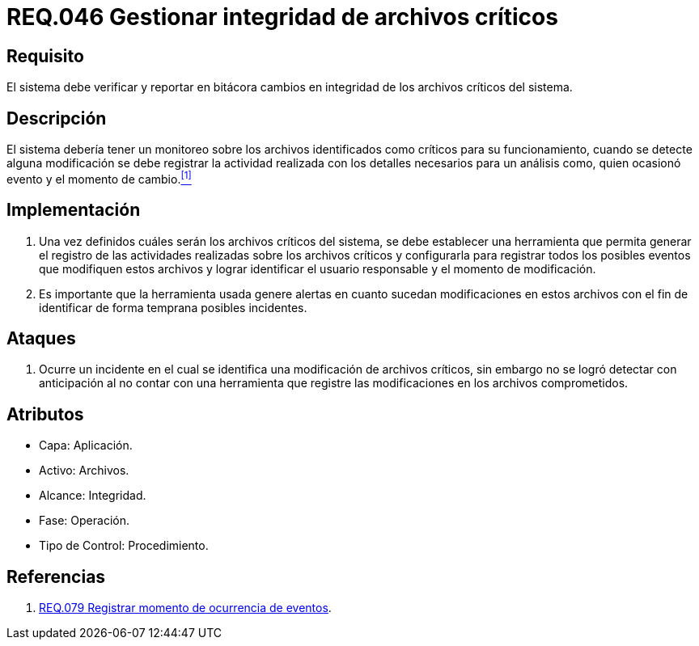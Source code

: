 :slug: rules/046/
:category: rules
:description: En el presente documento se detallan los requerimientos de seguridad relacionados a la gestión de archivos dentro de la organización. Por lo tanto, en este requerimiento se recomienda que el sistema gestione por medio de bitácoras la integridad de los archivos.
:keywords: Sistema, Bitácora, Archivo, Integridad, Seguridad, Requerimiento.
:rules: yes

= REQ.046 Gestionar integridad de archivos críticos

== Requisito

El sistema debe verificar y reportar en bitácora
cambios en integridad de los archivos críticos del sistema.

== Descripción

El sistema debería tener un monitoreo
sobre los archivos identificados como críticos para su funcionamiento,
cuando se detecte alguna modificación
se debe registrar la actividad realizada
con los detalles necesarios para un análisis
como, quien ocasionó evento y el momento de cambio.<<r1,^[1]^>>

== Implementación

. Una vez definidos cuáles serán los archivos críticos del sistema,
se debe establecer una herramienta
que permita generar el registro de las actividades realizadas
sobre los archivos críticos
y configurarla para registrar todos los posibles eventos
que modifiquen estos archivos
y lograr identificar el usuario responsable
y el momento de modificación.

. Es importante que la herramienta usada
genere alertas en cuanto sucedan modificaciones en estos archivos
con el fin de identificar de forma temprana posibles incidentes.

== Ataques

. Ocurre un incidente en el cual
se identifica una modificación de archivos críticos,
sin embargo no se logró detectar con anticipación
al no contar con una herramienta
que registre las modificaciones
en los archivos comprometidos.

== Atributos

* Capa: Aplicación.
* Activo: Archivos.
* Alcance: Integridad.
* Fase: Operación.
* Tipo de Control: Procedimiento.

== Referencias

. [[r1]] link:../079/[REQ.079 Registrar momento de ocurrencia de eventos].
